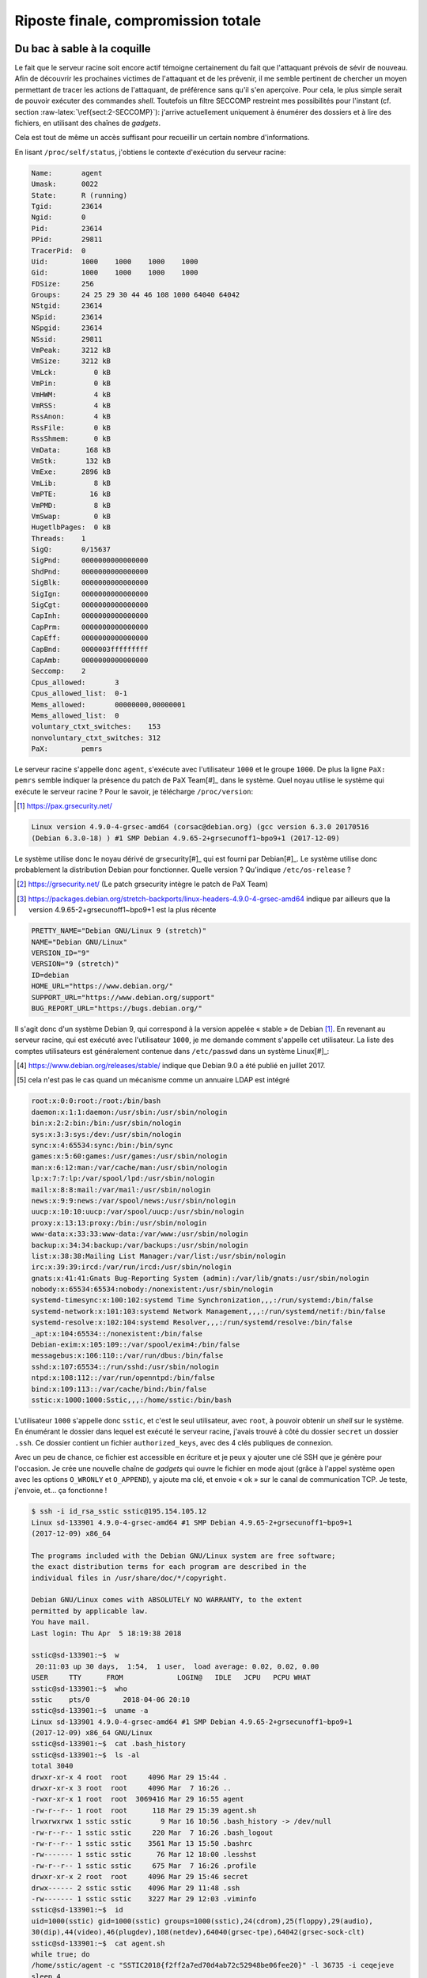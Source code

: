 Riposte finale, compromission totale
====================================

.. role:: raw-latex(raw)
     :format: latex

Du bac à sable à la coquille
----------------------------

Le fait que le serveur racine soit encore actif témoigne certainement du fait que l'attaquant prévois de sévir de nouveau.
Afin de découvrir les prochaines victimes de l'attaquant et de les prévenir, il me semble pertinent de chercher un moyen permettant de tracer les actions de l'attaquant, de préférence sans qu'il s'en aperçoive.
Pour cela, le plus simple serait de pouvoir exécuter des commandes *shell*.
Toutefois un filtre SECCOMP restreint mes possibilités pour l'instant (cf. section :raw-latex:`\ref{sect:2-SECCOMP}`): j'arrive actuellement uniquement à énumérer des dossiers et à lire des fichiers, en utilisant des chaînes de *gadgets*.

Cela est tout de même un accès suffisant pour recueillir un certain nombre d'informations.

En lisant ``/proc/self/status``, j'obtiens le contexte d'exécution du serveur racine:

.. code-block:: xorg

    Name:       agent
    Umask:      0022
    State:      R (running)
    Tgid:       23614
    Ngid:       0
    Pid:        23614
    PPid:       29811
    TracerPid:  0
    Uid:        1000    1000    1000    1000
    Gid:        1000    1000    1000    1000
    FDSize:     256
    Groups:     24 25 29 30 44 46 108 1000 64040 64042
    NStgid:     23614
    NSpid:      23614
    NSpgid:     23614
    NSsid:      29811
    VmPeak:     3212 kB
    VmSize:     3212 kB
    VmLck:         0 kB
    VmPin:         0 kB
    VmHWM:         4 kB
    VmRSS:         4 kB
    RssAnon:       4 kB
    RssFile:       0 kB
    RssShmem:      0 kB
    VmData:      168 kB
    VmStk:       132 kB
    VmExe:      2896 kB
    VmLib:         8 kB
    VmPTE:        16 kB
    VmPMD:         8 kB
    VmSwap:        0 kB
    HugetlbPages:  0 kB
    Threads:    1
    SigQ:       0/15637
    SigPnd:     0000000000000000
    ShdPnd:     0000000000000000
    SigBlk:     0000000000000000
    SigIgn:     0000000000000000
    SigCgt:     0000000000000000
    CapInh:     0000000000000000
    CapPrm:     0000000000000000
    CapEff:     0000000000000000
    CapBnd:     0000003fffffffff
    CapAmb:     0000000000000000
    Seccomp:    2
    Cpus_allowed:       3
    Cpus_allowed_list:  0-1
    Mems_allowed:       00000000,00000001
    Mems_allowed_list:  0
    voluntary_ctxt_switches:    153
    nonvoluntary_ctxt_switches: 312
    PaX:        pemrs

Le serveur racine s'appelle donc ``agent``, s'exécute avec l'utilisateur ``1000`` et le groupe ``1000``.
De plus la ligne ``PaX: pemrs`` semble indiquer la présence du patch de PaX Team[#]_ dans le système.
Quel noyau utilise le système qui exécute le serveur racine ?
Pour le savoir, je télécharge ``/proc/version``:

.. [#] https://pax.grsecurity.net/

.. code-block:: xml

    Linux version 4.9.0-4-grsec-amd64 (corsac@debian.org) (gcc version 6.3.0 20170516
    (Debian 6.3.0-18) ) #1 SMP Debian 4.9.65-2+grsecunoff1~bpo9+1 (2017-12-09)

Le système utilise donc le noyau dérivé de grsecurity[#]_ qui est fourni par Debian[#]_.
Le système utilise donc probablement la distribution Debian pour fonctionner. Quelle version ? Qu'indique ``/etc/os-release`` ?

.. [#] https://grsecurity.net/ (Le patch grsecurity intègre le patch de PaX Team)
.. [#] https://packages.debian.org/stretch-backports/linux-headers-4.9.0-4-grsec-amd64 indique par ailleurs que la version 4.9.65-2+grsecunoff1~bpo9+1 est la plus récente

.. code-block:: xml

    PRETTY_NAME="Debian GNU/Linux 9 (stretch)"
    NAME="Debian GNU/Linux"
    VERSION_ID="9"
    VERSION="9 (stretch)"
    ID=debian
    HOME_URL="https://www.debian.org/"
    SUPPORT_URL="https://www.debian.org/support"
    BUG_REPORT_URL="https://bugs.debian.org/"

Il s'agit donc d'un système Debian 9, qui correspond à la version appelée « stable » de Debian [#]_.
En revenant au serveur racine, qui est exécuté avec l'utilisateur ``1000``, je me demande comment s'appelle cet utilisateur.
La liste des comptes utilisateurs est généralement contenue dans ``/etc/passwd`` dans un système Linux[#]_:

.. [#] https://www.debian.org/releases/stable/ indique que Debian 9.0 a été publié en juillet 2017.
.. [#] cela n'est pas le cas quand un mécanisme comme un annuaire LDAP est intégré

.. code-block:: xorg

    root:x:0:0:root:/root:/bin/bash
    daemon:x:1:1:daemon:/usr/sbin:/usr/sbin/nologin
    bin:x:2:2:bin:/bin:/usr/sbin/nologin
    sys:x:3:3:sys:/dev:/usr/sbin/nologin
    sync:x:4:65534:sync:/bin:/bin/sync
    games:x:5:60:games:/usr/games:/usr/sbin/nologin
    man:x:6:12:man:/var/cache/man:/usr/sbin/nologin
    lp:x:7:7:lp:/var/spool/lpd:/usr/sbin/nologin
    mail:x:8:8:mail:/var/mail:/usr/sbin/nologin
    news:x:9:9:news:/var/spool/news:/usr/sbin/nologin
    uucp:x:10:10:uucp:/var/spool/uucp:/usr/sbin/nologin
    proxy:x:13:13:proxy:/bin:/usr/sbin/nologin
    www-data:x:33:33:www-data:/var/www:/usr/sbin/nologin
    backup:x:34:34:backup:/var/backups:/usr/sbin/nologin
    list:x:38:38:Mailing List Manager:/var/list:/usr/sbin/nologin
    irc:x:39:39:ircd:/var/run/ircd:/usr/sbin/nologin
    gnats:x:41:41:Gnats Bug-Reporting System (admin):/var/lib/gnats:/usr/sbin/nologin
    nobody:x:65534:65534:nobody:/nonexistent:/usr/sbin/nologin
    systemd-timesync:x:100:102:systemd Time Synchronization,,,:/run/systemd:/bin/false
    systemd-network:x:101:103:systemd Network Management,,,:/run/systemd/netif:/bin/false
    systemd-resolve:x:102:104:systemd Resolver,,,:/run/systemd/resolve:/bin/false
    _apt:x:104:65534::/nonexistent:/bin/false
    Debian-exim:x:105:109::/var/spool/exim4:/bin/false
    messagebus:x:106:110::/var/run/dbus:/bin/false
    sshd:x:107:65534::/run/sshd:/usr/sbin/nologin
    ntpd:x:108:112::/var/run/openntpd:/bin/false
    bind:x:109:113::/var/cache/bind:/bin/false
    sstic:x:1000:1000:Sstic,,,:/home/sstic:/bin/bash

L'utilisateur ``1000`` s'appelle donc ``sstic``, et c'est le seul utilisateur, avec ``root``, à pouvoir obtenir un *shell* sur le système.
En énumérant le dossier dans lequel est exécuté le serveur racine, j'avais trouvé à côté du dossier ``secret`` un dossier ``.ssh``.
Ce dossier contient un fichier ``authorized_keys``, avec des 4 clés publiques de connexion.

Avec un peu de chance, ce fichier est accessible en écriture et je peux y ajouter une clé SSH que je génère pour l'occasion.
Je crée une nouvelle chaîne de *gadgets* qui ouvre le fichier en mode ajout (grâce à l'appel système ``open`` avec les options ``O_WRONLY`` et ``O_APPEND``), y ajoute ma clé, et envoie « ok » sur le canal de communication TCP.
Je teste, j'envoie, et... ça fonctionne !

.. code-block:: sh

    $ ssh -i id_rsa_sstic sstic@195.154.105.12
    Linux sd-133901 4.9.0-4-grsec-amd64 #1 SMP Debian 4.9.65-2+grsecunoff1~bpo9+1
    (2017-12-09) x86_64

    The programs included with the Debian GNU/Linux system are free software;
    the exact distribution terms for each program are described in the
    individual files in /usr/share/doc/*/copyright.

    Debian GNU/Linux comes with ABSOLUTELY NO WARRANTY, to the extent
    permitted by applicable law.
    You have mail.
    Last login: Thu Apr  5 18:19:38 2018

    sstic@sd-133901:~$  w
     20:11:03 up 30 days,  1:54,  1 user,  load average: 0.02, 0.02, 0.00
    USER     TTY      FROM             LOGIN@   IDLE   JCPU   PCPU WHAT
    sstic@sd-133901:~$  who
    sstic    pts/0        2018-04-06 20:10
    sstic@sd-133901:~$  uname -a
    Linux sd-133901 4.9.0-4-grsec-amd64 #1 SMP Debian 4.9.65-2+grsecunoff1~bpo9+1
    (2017-12-09) x86_64 GNU/Linux
    sstic@sd-133901:~$  cat .bash_history
    sstic@sd-133901:~$  ls -al
    total 3040
    drwxr-xr-x 4 root  root     4096 Mar 29 15:44 .
    drwxr-xr-x 3 root  root     4096 Mar  7 16:26 ..
    -rwxr-xr-x 1 root  root  3069416 Mar 29 16:55 agent
    -rw-r--r-- 1 root  root      118 Mar 29 15:39 agent.sh
    lrwxrwxrwx 1 sstic sstic       9 Mar 16 10:56 .bash_history -> /dev/null
    -rw-r--r-- 1 sstic sstic     220 Mar  7 16:26 .bash_logout
    -rw-r--r-- 1 sstic sstic    3561 Mar 13 15:50 .bashrc
    -rw------- 1 sstic sstic      76 Mar 12 18:00 .lesshst
    -rw-r--r-- 1 sstic sstic     675 Mar  7 16:26 .profile
    drwxr-xr-x 2 root  root     4096 Mar 29 15:46 secret
    drwx------ 2 sstic sstic    4096 Mar 29 11:48 .ssh
    -rw------- 1 sstic sstic    3227 Mar 29 12:03 .viminfo
    sstic@sd-133901:~$  id
    uid=1000(sstic) gid=1000(sstic) groups=1000(sstic),24(cdrom),25(floppy),29(audio),
    30(dip),44(video),46(plugdev),108(netdev),64040(grsec-tpe),64042(grsec-sock-clt)
    sstic@sd-133901:~$  cat agent.sh
    while true; do
    /home/sstic/agent -c "SSTIC2018{f2ff2a7ed70d4ab72c52948be06fee20}" -l 36735 -i ceqejeve
    sleep 4
    done
    sstic@sd-133901:~$  ps -efHZ
    LABEL UID        PID  PPID  C STIME TTY          TIME CMD
    -     sstic    25160 25154  0 20:10 ?        00:00:00 sshd: sstic@pts/0
    -     sstic    25161 25160  0 20:10 pts/0    00:00:00   -bash
    -     sstic    25180 25161  0 20:11 pts/0    00:00:00     ps -efHZ
    -     sstic    29810     1  0 Mar29 ?        00:00:01 SCREEN
    -     sstic    29811 29810  0 Mar29 pts/3    00:00:00   /bin/bash
    -     sstic    25153 29811  1 20:09 pts/3    00:00:01     /home/sstic/agent -c SSTIC2018
    {f2ff2a7ed70d4ab72c52948be06fee20} -l 36735 -i ceqejeve
    -     sstic    29027     1  0 Mar29 ?        00:00:00 /lib/systemd/systemd --user
    -     sstic    29028 29027  0 Mar29 ?        00:00:00   (sd-pam)

J'ai donc un *shell* sur le système qui exécute le serveur racine !
Je vérifie au passage que l'exécutable du serveur racine (``/home/sstic/agent``) correspond à ``f4ncyn0un0urs``, ce qui est le cas.
Ceci permet donc de vraiment m'assurer que le serveur racine exécute le même code que celui extrait de la trace réseau initiale.

L'arborescence des processus permet de constater que le serveur est exécuté dans un *screen*[#]_.
En m'y attachant avec ``screen -x``, je tombe sur une fenêtre remplie de messages d'erreur du serveur racine, entre lesquels quelqu'un a exécuté la commande ``routes`` à plusieurs reprises:

.. [#] *screen* est un système de multiplexage de commandes permettant également d'exécuter des commandes sur un système distant sans devoir maintenir une session active, https://www.gnu.org/software/screen/manual/screen.html

.. code-block:: xorg

    Incorrect RSASSA padding start
    double free or corruption (!prev)
    Bad system call
    Segmentation fault
    Incorrect RSASSA padding PS
    Incorrect RSASSA padding start
    double free or corruption (!prev)
    Bad system call
    Incorrect RSASSA padding PS
    Segmentation fault
    Incorrect RSASSA padding PS
    Segmentation fault
    routes
    --------------------------------------------------------------------------------
    routing table:
    --------------------------------------------------------------------------------
    routes
    --------------------------------------------------------------------------------
    routing table:
    --------------------------------------------------------------------------------
    Incorrect RSASSA padding start
    routes
    --------------------------------------------------------------------------------
    routing table:
    --------------------------------------------------------------------------------
    realloc(): invalid next size
    Bad system call
    Bad system call

Pour regarder s'il y a un flag de validation intermédiaire sur ce système différent de celui utilisé par l'agent pour être lancé en mode « serveur racine », je lance une commande ``grep SSTIC`` récursive.
Celle-ci renvoie un résultat dans ``/home/sstic/.viminfo``:

.. code-block:: sh

    # Registers:
    ""1	LINE	0
        dd763c96e74a0e51b816bacc68100f5c4f74955edde0c5507b@challenge.sstic.org
    |3,1,1,1,1,0,1522317814,"dd763c96e74a0e51b816bacc68100f5c4f74955edde0c5507b@challenge.
    sstic.org"
    "2	LINE	0
        SSTIC2018{264b400d1640ce89a58ecab023df3be5}
    |3,0,2,1,1,0,1522317784,"SSTIC2018{264b400d1640ce89a58ecab023df3be5}"


.. raw:: latex

    \intermediateflag{.viminfo}{SSTIC2018\{264b400d1640ce89a58ecab023df3be5\}}

À la recherche du compte racine (ou pas)
----------------------------------------

Avoir un accès *shell* est suffisant pour prendre le contrôle du serveur racine (en attachant le *screen* qui est utilisé).
Mais cela est peu discret, et l'utilisateur légitime du serveur (l'attaquant) peut s'en rendre compte.
Pour éviter cela, l'idéal est d'obtenir un accès au compte ``root``.

Sur un système Linux, il y a assez peu de manières usuelles d'obtenir un accès au compte ``root``:

* en trouvant son mot de passe [#]_ et en utilisant la commande ``su`` ;
* en trouvant une clé privée SSH ayant accès au compte ``root``[#]_ ;
* en utilisant une faiblesse dans la configuration de la commande ``sudo`` si elle est trop permissive[#]_ ;
* en exploitant une configuration des tâches planifiées trop permissive[#]_ ;
* en écrivant un fichier qui est exécuté par l'utilisateur ``root``[#]_ ;
* en exploitant une vulnérabilité dans un programme qui est exécuté en tant que ``root`` (par exemple CVE-2018-0492[#]_[#]_ qui concerne la commande ``beep`` sur les systèmes Debian) ;
* en exploitant une vulnérabilité qui concerne le noyau (par exemple CVE-2016-5195[#]_).

.. [#] il arrive que le mot de passe du compte ``root`` soit simplement écrit dans un fichier accessible, ou qu'il soit simplement devinable à partir d'autres informations
.. [#] si le serveur SSH est configuré pour autoriser les connexions en tant que ``root`` en utilisant une clé SSH
.. [#] le fichier ``/etc/sudoers`` peut contenir des directives ``NOPASSWD`` autorisant un utilisateur à exécuter un ensemble défini de commandes. Cet ensemble est parfois mal restreint et permet indirectement d'obtenir un *shell* ``root``.
.. [#] par exemple si l'utilisateur peut créer un *cron* exécuté par l'utilisateur ``root``
.. [#] par exemple si ``/root/.bashrc`` est un lien symbolique vers ``/home/user/.bashrc``
.. [#] https://holeybeep.ninja/
.. [#] https://security-tracker.debian.org/tracker/CVE-2018-0492
.. [#] https://dirtycow.ninja/

Dans le cas présent, il ne semble pas qu'il y ait de mot de passe ou de clé privée SSH présents sur le système, les commandes ``sudo`` et ``beep`` ne sont pas installées et l'utilisateur ``sstic`` peut écrire un nombre très limité de fichiers.

En cherchant les exécutables présents sur le système possédant le bit ``SUID`` et appartenant à ``root`` (qui sont donc exécutés en tant que ``root``), je trouve:

.. code-block:: sh

    $ find / -perm -4000 -exec ls -ld {} \;
    -rwsr-xr-x 1 root root 59680 May 17  2017 /usr/bin/passwd
    -rwsr-xr-x 1 root root 50040 May 17  2017 /usr/bin/chfn
    -rwsr-xr-x 1 root root 75792 May 17  2017 /usr/bin/gpasswd
    -rwsr-xr-x 1 root root 40504 May 17  2017 /usr/bin/chsh
    -rwsr-xr-x 1 root root 40312 May 17  2017 /usr/bin/newgrp
    -rwsr-xr-x 1 root root 440728 Nov 18 10:37 /usr/lib/openssh/ssh-keysign
    -rwsr-xr-- 1 root messagebus 42992 Oct 1 2017 /usr/lib/dbus-1.0/dbus-daemon-launch-helper
    -rwsr-xr-x 1 root root 1019656 Feb 10 09:26 /usr/sbin/exim4
    -rwsr-xr-x 1 root root 40536 May 17  2017 /bin/su
    -rwsr-xr-x 1 root root 44304 Mar 22  2017 /bin/mount
    -rwsr-xr-x 1 root root 31720 Mar 22  2017 /bin/umount
    -rwsr-xr-x 1 root root 61240 Nov 10  2016 /bin/ping

Il y a donc uniquement des commandes qui peuvent être trouvées classiquement sur un système Linux, et a priori aucune ne me permet d'obtenir un *shell* ``root``.
Il est étrange que la commande ``ping`` face partie des résultats, compte tenu du fait que depuis des années il est possible de la configurer pour utiliser des « capabilities » au lieu du bit ``SUID``, mais cela n'est pas plus gênant que ça.

Une autre piste concerne les services qui sont exécutés sur le système.
À cause de l'utilisation de fonctionnalités présentes dans le noyau grsecurity, l'utilisateur ne peut voir que ses processus dans le dossier ``/proc`` (et donc dans la commande ``ps -e``).
Heureusement, le gestionnaire de services utilisé, ``systemd``, intègre une commande permettant de contourner cette limitation, ``systemctl`` [#]_:

.. [#] en pratique, il est possible d'obtenir les informations concernant les services exécutés en énumérant l'arborescence de ``/sys/fs/cgroup/pids/``, car systemd utilise les *cgroups* de Linux pour gérer les services du système

.. code-block:: sh

    $ systemctl status
    * sd-133901
        State: running
         Jobs: 0 queued
       Failed: 0 units
        Since: Wed 2018-03-07 17:16:28 CET; 4 weeks 2 days ago
       CGroup: /
               |-    2 n/a
               |-    3 n/a
               |-    5 n/a
               |-    7 n/a
    [...]
               |-25215 n/a
               |-user.slice
               | `-user-1000.slice
               |   |-session-896.scope
               |   | |-25154 n/a
               |   | |-25160 sshd: sstic@pts/0
               |   | |-25161 -bash
               |   | |-26063 systemctl status
               |   | `-26064 pager
               |   |-session-664.scope
               |   | |-25153 /home/sstic/agent -c
    SSTIC2018{f2ff2a7ed70d4ab72c52948be06fee20} -l 36735 -i ceqejeve
               |   | |-29810 SCREEN
               |   | `-29811 /bin/bash
               |   `-user@1000.service
               |     `-init.scope
               |       |-29027 /lib/systemd/systemd --user
               |       `-29028 (sd-pam)
               |-init.scope
               | `-1 n/a
               `-system.slice
                 |-irqbalance.service
                 | `-314 n/a
                 |-lvm2-lvmetad.service
                 | `-203 n/a
                 |-ifup@enp1s0.service
                 | `-638 n/a
                 |-dbus.service
                 | `-315 n/a
                 |-ssh.service
                 | `-368 n/a
                 |-system-getty.slice
                 | `-getty@tty1.service
                 |   `-365 n/a
                 |-systemd-logind.service
                 | `-309 n/a
                 |-openntpd.service
                 | |-660 n/a
                 | |-661 n/a
                 | `-665 n/a
                 |-cron.service
                 | `-312 n/a
                 |-systemd-udevd.service
                 | `-24763 n/a
                 |-rsyslog.service
                 | `-30236 n/a
                 |-systemd-journald.service
                 | `-19918 n/a
                 |-bind9.service
                 | `-30598 n/a
                 `-exim4.service
                   `-624 n/a

En résumé, il s'agit d'un système assez minimal, qui présente une surface d'attaque plutôt réduite.
Le seul service qui ne provient pas de la distribution Debian semble être le programme qui exécute le serveur racine, dans ``/home/sstic``.

Quelque jours après avoir ajouté ma clé SSH au fichier ``.ssh/authorized_keys``, je n'ai plus réussi à me connecter.
En téléchargeant de nouveau ce fichier, il semble qu'il ait été réinitialisé et soit maintenant en lecture seule.
Une porte d'entrée est donc fermée, mais quelqu'un m'a par ailleurs indiqué que les permissions sur le dossier ``.ssh`` permettent d'y ajouter un fichier et que la configuration par défaut sur serveur OpenSSH utilise également le fichier ``.ssh/authorized_keys2``[#]_ pour définir les clés SSH autorisées...

.. [#] c'est écrit dans la documentation, https://www.freebsd.org/cgi/man.cgi?sshd(8)#AUTHORIZED_KEYS%09FILE_FORMAT
